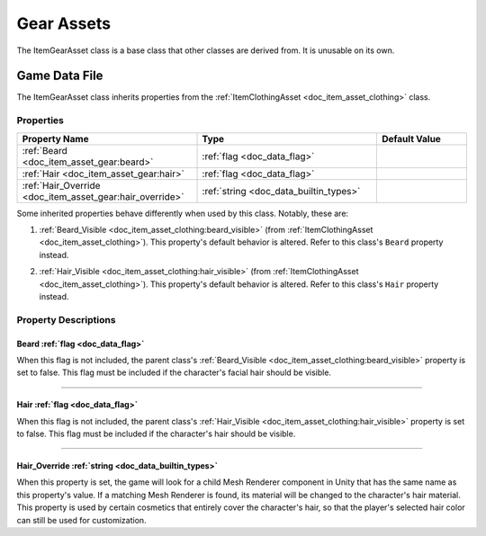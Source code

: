 .. _doc_item_asset_gear:

Gear Assets
===========

The ItemGearAsset class is a base class that other classes are derived from. It is unusable on its own.

Game Data File
--------------

The ItemGearAsset class inherits properties from the :ref:`ItemClothingAsset <doc_item_asset_clothing>` class.

Properties
``````````

.. list-table::
   :widths: 40 40 20
   :header-rows: 1
   
   * - Property Name
     - Type
     - Default Value
   * - :ref:`Beard <doc_item_asset_gear:beard>`
     - :ref:`flag <doc_data_flag>`
     - 
   * - :ref:`Hair <doc_item_asset_gear:hair>`
     - :ref:`flag <doc_data_flag>`
     - 
   * - :ref:`Hair_Override <doc_item_asset_gear:hair_override>`
     - :ref:`string <doc_data_builtin_types>`
     - 

Some inherited properties behave differently when used by this class. Notably, these are:

#. | :ref:`Beard_Visible <doc_item_asset_clothing:beard_visible>` (from :ref:`ItemClothingAsset <doc_item_asset_clothing>`). This property's default behavior is altered. Refer to this class's ``Beard`` property instead.

#. | :ref:`Hair_Visible <doc_item_asset_clothing:hair_visible>` (from :ref:`ItemClothingAsset <doc_item_asset_clothing>`). This property's default behavior is altered. Refer to this class's ``Hair`` property instead.

Property Descriptions
`````````````````````

.. _doc_item_asset_gear:beard:

Beard :ref:`flag <doc_data_flag>`
:::::::::::::::::::::::::::::::::

When this flag is not included, the parent class's :ref:`Beard_Visible <doc_item_asset_clothing:beard_visible>` property is set to false. This flag must be included if the character's facial hair should be visible.

----

.. _doc_item_asset_gear:hair:

Hair :ref:`flag <doc_data_flag>`
::::::::::::::::::::::::::::::::

When this flag is not included, the parent class's :ref:`Hair_Visible <doc_item_asset_clothing:hair_visible>` property is set to false. This flag must be included if the character's hair should be visible.

----

.. _doc_item_asset_gear:hair_override:

Hair_Override :ref:`string <doc_data_builtin_types>`
::::::::::::::::::::::::::::::::::::::::::::::::::::

When this property is set, the game will look for a child Mesh Renderer component in Unity that has the same name as this property's value. If a matching Mesh Renderer is found, its material will be changed to the character's hair material. This property is used by certain cosmetics that entirely cover the character's hair, so that the player's selected hair color can still be used for customization.